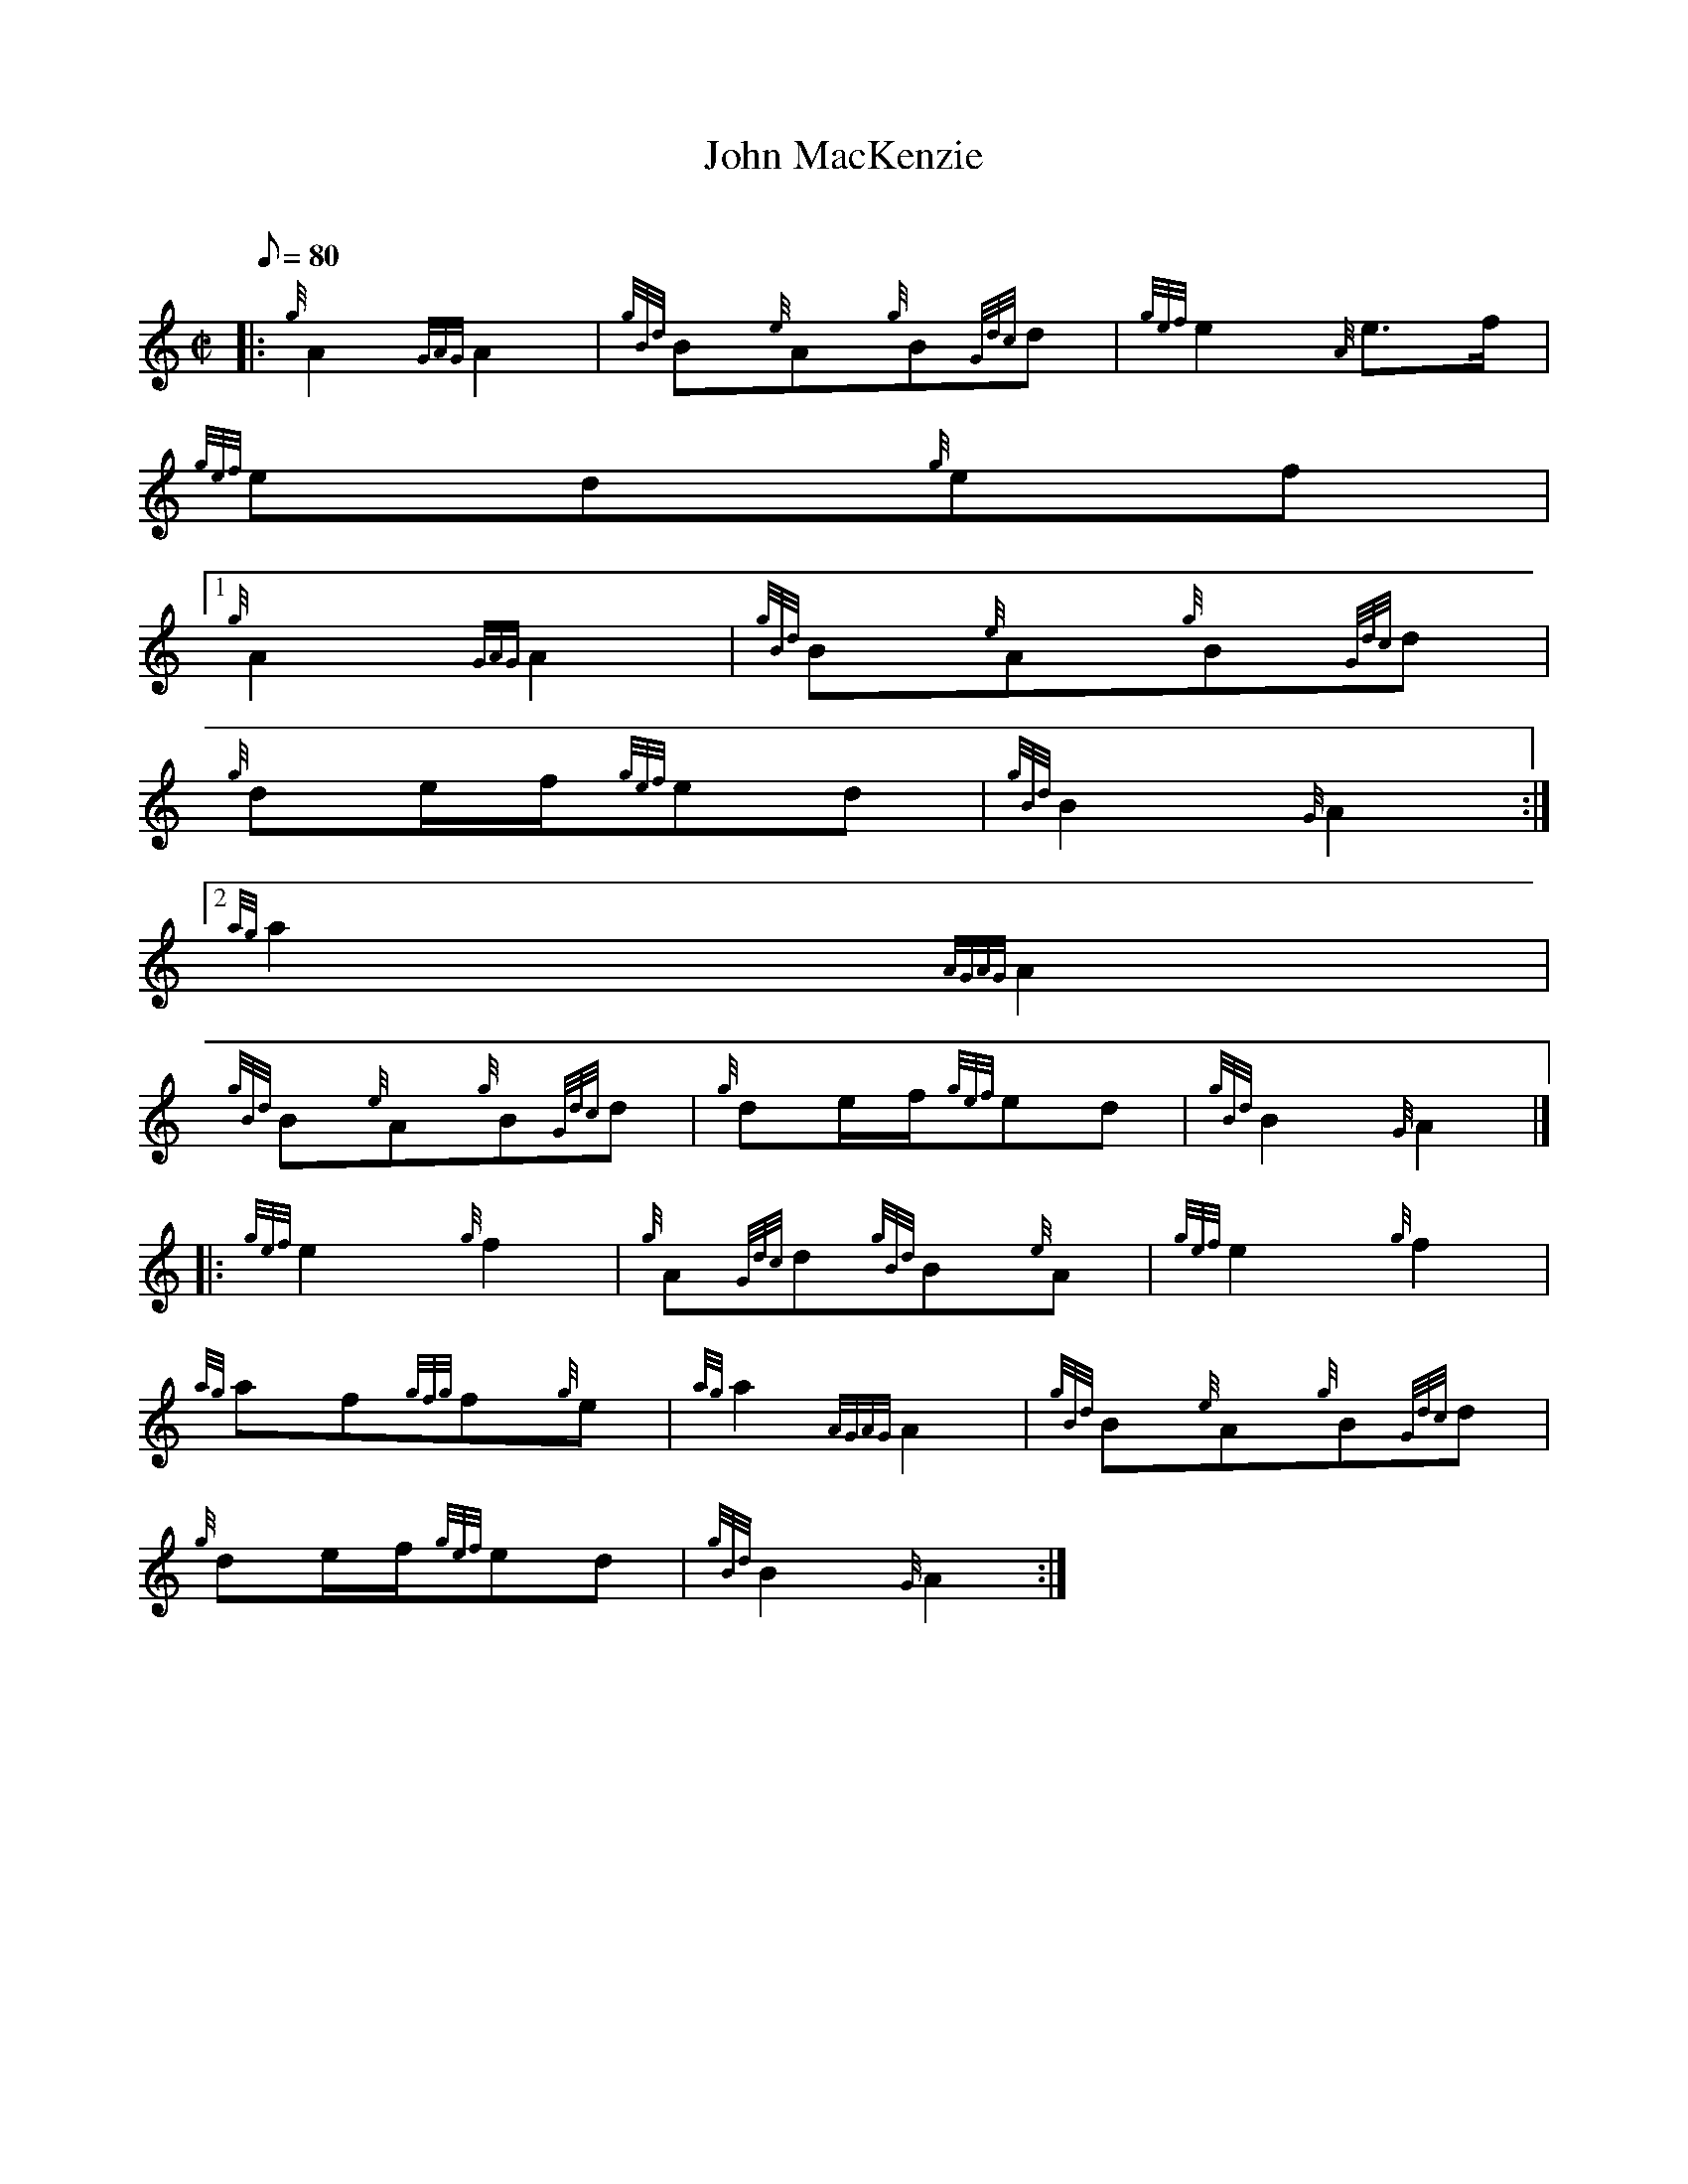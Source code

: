 X:1
T:John MacKenzie
M:C|
L:1/8
Q:80
C:
S:2/4 March
K:HP
|: {g}A2{GAG}A2 | \
{gBd}B{e}A{g}B{Gdc}d | \
{gef}e2{A}e3/2f/2 |
{gef}ed{g}ef|1
{g}A2{GAG}A2 | \
{gBd}B{e}A{g}B{Gdc}d |
{g}de/2f/2{gef}ed | \
{gBd}B2{G}A2:|2
{ag}a2{AGAG}A2 |
{gBd}B{e}A{g}B{Gdc}d | \
{g}de/2f/2{gef}ed | \
{gBd}B2{G}A2|] |:
{gef}e2{g}f2 | \
{g}A{Gdc}d{gBd}B{e}A | \
{gef}e2{g}f2 |
{ag}af{gfg}f{g}e | \
{ag}a2{AGAG}A2 | \
{gBd}B{e}A{g}B{Gdc}d |
{g}de/2f/2{gef}ed | \
{gBd}B2{G}A2 :|
